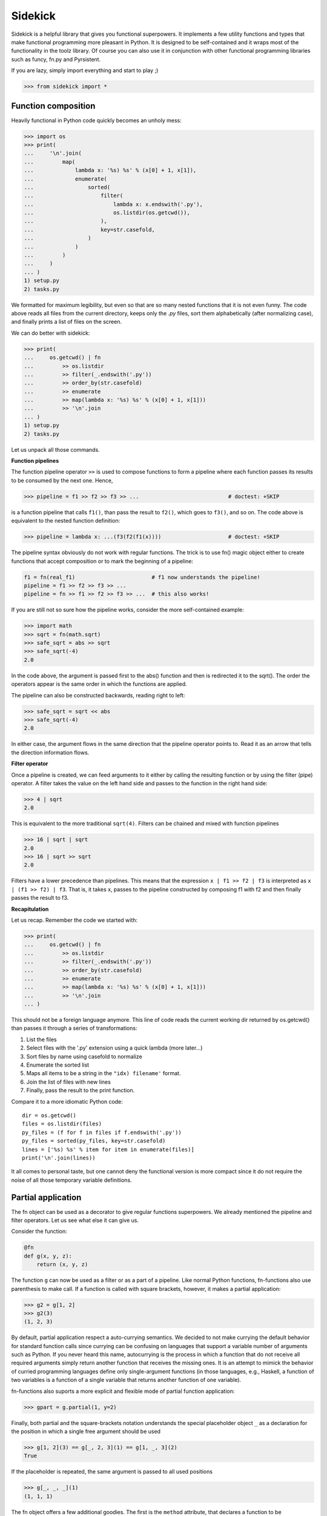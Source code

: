========
Sidekick
========

Sidekick is a helpful library that gives you functional superpowers.
It implements a few utility functions and types that make functional programming 
more pleasant in Python. It is designed to be self-contained and it wraps most
of the functionality in the toolz library. Of course you can also use it in
conjunction with other functional programming libraries such as funcy, fn.py and
Pyrsistent.

If you are lazy, simply import everything and start to play ;)

>>> from sidekick import *


Function composition
====================

Heavily functional in Python code quickly becomes an unholy mess:

>>> import os
>>> print(
...     '\n'.join(
...         map(
...             lambda x: '%s) %s' % (x[0] + 1, x[1]), 
...             enumerate(
...                 sorted(
...                     filter(
...                         lambda x: x.endswith('.py'),
...                         os.listdir(os.getcwd()), 
...                     ),
...                     key=str.casefold,
...                 )
...             )
...         )    
...     )
... )
1) setup.py
2) tasks.py

We formatted for maximum legibility, but even so that are so many nested 
functions that it is not even funny. The code above reads all files from  
the current directory, keeps only the `.py` files, sort them alphabetically 
(after normalizing case), and finally prints a list of files on the screen.

We can do better with sidekick:

>>> print(
...     os.getcwd() | fn
...         >> os.listdir
...         >> filter(_.endswith('.py'))
...         >> order_by(str.casefold)
...         >> enumerate
...         >> map(lambda x: '%s) %s' % (x[0] + 1, x[1]))
...         >> '\n'.join
... )
1) setup.py
2) tasks.py

Let us unpack all those commands.

**Function pipelines**

The function pipeline operator ``>>`` is used to compose 
functions to form a pipeline where each function passes its results to be 
consumed by the next one. Hence,

>>> pipeline = f1 >> f2 >> f3 >> ...                            # doctest: +SKIP
  
is a function pipeline that calls ``f1()``, than pass the result to ``f2()``, 
which goes to ``f3()``, and so on. The code above is equivalent to the nested 
function definition:

>>> pipeline = lambda x: ...(f3(f2(f1(x))))                     # doctest: +SKIP

The pipeline syntax obviously do not work with regular functions. The 
trick is to use fn() magic object either to create functions that accept 
composition or to mark the beginning of a pipeline:

.. ignore-next-block
.. code-block:: python

    f1 = fn(real_f1)                        # f1 now understands the pipeline!
    pipeline = f1 >> f2 >> f3 >> ...                            
    pipeline = fn >> f1 >> f2 >> f3 >> ...  # this also works!

If you are still not so sure how the pipeline works, consider the more 
self-contained example: 

>>> import math
>>> sqrt = fn(math.sqrt)
>>> safe_sqrt = abs >> sqrt
>>> safe_sqrt(-4)
2.0

In the code above, the argument is passed first to the abs() function and then 
is redirected it to the sqrt(). The order the operators appear is the same 
order in which the functions are applied.

The pipeline can also be constructed backwards, reading right to left:

>>> safe_sqrt = sqrt << abs  
>>> safe_sqrt(-4)
2.0

In either case, the argument flows in the same direction that the pipeline 
operator points to. Read it as an arrow that tells the direction information
flows.


**Filter operator**

Once a pipeline is created, we can feed arguments to it either by calling 
the resulting function or by using the filter (pipe) operator. A filter takes 
the value on the left hand side and passes to the function in the right hand 
side:

>>> 4 | sqrt
2.0

This is equivalent to the more traditional ``sqrt(4)``. Filters can be chained
and mixed with function pipelines

>>> 16 | sqrt | sqrt
2.0
>>> 16 | sqrt >> sqrt
2.0

Filters have a lower precedence than pipelines. This means that the expression
``x | f1 >> f2 | f3``  is interpreted as ``x | (f1 >> f2) | f3``. That is, it 
takes x, passes to the pipeline constructed by composing f1 with f2 and then 
finally passes the result to f3.


**Recapitulation**

Let us recap. Remember the code we started with: 

.. ignore-next-block

>>> print(
...     os.getcwd() | fn
...         >> os.listdir
...         >> filter(_.endswith('.py'))
...         >> order_by(str.casefold)
...         >> enumerate
...         >> map(lambda x: '%s) %s' % (x[0] + 1, x[1]))
...         >> '\n'.join
... )

This should not be a foreign language anymore. This line of code reads the current 
working dir returned by os.getcwd() than passes it through a series of 
transformations:

1. List the files
2. Select files with the '.py' extension using a quick lambda (more later...)
3. Sort files by name using casefold to normalize
4. Enumerate the sorted list
5. Maps all items to be a string in the ``"idx) filename'`` format.
6. Join the list of files with new lines
7. Finally, pass the result to the print function.    

Compare it to a more idiomatic Python code::

    dir = os.getcwd()
    files = os.listdir(files)
    py_files = (f for f in files if f.endswith('.py'))
    py_files = sorted(py_files, key=str.casefold)
    lines = ['%s) %s' % item for item in enumerate(files)]
    print('\n'.join(lines))

It all comes to personal taste, but one cannot deny the functional version 
is more compact since it do not require the noise of all those temporary 
variable definitions.


Partial application
===================

The fn object can be used as a decorator to give regular functions 
superpowers. We already mentioned the pipeline and filter operators. Let us see
what else it can give us.

Consider the function:

.. code-block:: python

    @fn
    def g(x, y, z):
        return (x, y, z)

The function ``g`` can now be used as a filter or as a part of a pipeline. 
Like normal Python functions, fn-functions also use parenthesis to make call. 
If a function is called with square brackets, however, it makes a partial 
application:

>>> g2 = g[1, 2]
>>> g2(3)
(1, 2, 3)

By default, partial application respect a auto-currying semantics. We decided to
not make currying the default behavior for standard function calls since 
currying can be confusing on languages that support a variable number
of arguments such as Python. If you never heard this name, autocurrying is the 
process in which a function that do not receive all required arguments simply 
return another function that receives the missing ones. It is an attempt to 
mimick the behavior of curried programming languages define only single-argument
functions (in those languages, e.g., Haskell, a function of two variables is
a function of a single variable that returns another function of one variable).

fn-functions also suports a more explicit and flexible mode of partial function 
application:

>>> gpart = g.partial(1, y=2)

Finally, both partial and the square-brackets notation understands the special 
placeholder object ``_`` as a declaration for the position in which a single
free argument should be used

>>> g[1, 2](3) == g[_, 2, 3](1) == g[1, _, 3](2)
True

If the placeholder is repeated, the same argument is passed to all used 
positions

>>> g[_, _, _](1)
(1, 1, 1)

The fn object offers a few additional goodies. The first is the ``method`` 
attribute, that declares a function to be autocurrying::

>>> g = fn.curried(lambda x, y, z: x + y + z)
>>> g(1, 2, 3) == g(1, 2)(3) == g(1)(2)(3) == 6
True

Secondly, the fn object itself accepts the bracket notation and can be used
to define partial application directly when the function is created::

.. skip-next-block
.. code-block:: python

    g_ = lambda x, y, z: x + y + z
    fn[g]           # the same as fn(g)
    fn[g, 1]        # the same as fn(g)[1]
    fn[g, _, 2, 3]  # the same as fn(g)[_, 2, 3] (you get the idea!)


Quick lambdas
=============

The previous section introduced the placeholder object ``_``. It exists in order
to create quick lambdas for use in functional code. Functional code relies on
lots of short anonymous functions and seems that nobody likes Python 
lambda's syntax: it is ugly, a bit too verbose and not particularly readable. 
Even Javascript did it right with ES6, so why wouldn't we?

Sidekick provides a quick way to define lambdas using the placeholder object. 
Just create an arbitrary Python expression and wrap it with the fn() object. 

>>> inc = fn(_ + 1)
>>> total_cost = fn(_.num_items * _.price)

In the future, we may create additional placeholders such as ``__`` and ``___`` 
to define functions with multiple arguments. For now, use a lambda.


Predicates
==========

Predicates are functions that receive a single argument and return a boolean. 
They are used in many contexts, usually to select elements in an collection. 
Consider Python's builtin filter function:

>>> names = ['foo', 'bar', 'ham']

Sidekick extends the builtin filter function to accept placeholder expressions
and curring.

>>> filtered = filter(_.startswith('f'), names)

The result is a filter object, which we convert to a list using the magic ``| L``
filter notation:

>>> filtered | L
['foo']

In sidekick we can expliclty tell that a quick lambda or a function is a
predicate by wrapping it with the predicate function:

>>> startswith_f = predicate(_.startswith('f'))
>>> filter(startswith_f, names) | L
['foo']

For now it is just the same as using a regular function. Predicate functions,
however, compose nicely under boolean expressions. This makes it easier to
create complex predicates instead of relying on awkward lambda functions:

>>> startswith_b = predicate(_.startswith('b'))
>>> filter(startswith_f | startswith_b, names) | L
['foo', 'bar']


Record types
============

Classes are often used as a heavy-weight solution to types that behave 
essentially as a bag of values. Python do not have very good builtin solutions 
to this problem: literal string keys of dictionaries are ugly to read and a 
pain to type. ``namedtuples`` have an awkward API and can bring some unwanted 
tuple/sequence semantics in surprising places. Finally, SimpleNamespace fail in 
subtle ways such as not implementing the hash protocol.

Sidekick provides two lightweight functions for creating on-the-fly record 
types: :cls:`record` and :cls:`namespace` that resemble the SimpleNamespace 
type.

Just call ``record()`` with a few named arguments to create a new immutable
value

>>> pt = record(x=1, y=2)

This defines a new record with .x and .y attributes

>>> pt.x, pt.y
(1, 2)

Records are immutable and should be favored when mutability is not strictly 
required. If you need a mutable bag of values, use :cls:`namespace`. It behaves 
similarly to :cls:`record`, but it allows mutation:

>>> pt = namespace(x=1, y=2)


Custom record types
-------------------

While record() and namespace() types can be useful, it is often more prudent to
define the structure of a record type explicitly since it is easy to miss a few
parameters, or to make a typo. In most cases, you should favor custom record
types created deriving from the Record class:

>>> class Point2D(Record):
...     x = field()
...     y = field()

(Of course we could include a few methods, but lets forget about it now).

This is a little bit more work, but it will surely save you from a few bugs
later on. Point2D instances expect to have exactly two attributes named x and y,
and you cannot skip one of them or set a third z coordinate.
Another subtle but useful advantage is that Point2D constructor also accepts
positional arguments, so ``Point2D(1, 2)`` is also a valid way to construct 
an instance.
   
Even if you do not plan to diverge much from OO, Record is a nice starting point 
to defining your own classes. They already implement a few useful methods that
Python does not provide useful default implementations: no need to override
__init__, __repr__, __eq__ and __hash__. Also Record subclasses are immutable
by default. Python classes do not provide a good way for doing this, and with
records you can always opt-out if mutability is required:

>>> class Point2D(Record, mutable=True):
...     x = field()
...     y = field()

Record fields can declare default values and in the future we plan to support
additional features such as type-checking and validation.

>>> class Point2D(Record):
...     x = field()
...     y = field()
...     origin = field(default=(0, 0))


Union types
===========

Union types represent types that can be in one of a series of different states. 
Most functional languages implement Union types (a.k.a. abstract data types), 
as one of the basic ways to create composite types. 


Usage
-----
    
A new Union types is declared using the pipe sintax. We define each state by 
invoking an attribute from the ``opt`` special object: 

>>> Maybe = opt.Just(object) | opt.Nothing

The Maybe type represents values that can either exist in the "Just" state or
be Nothing. Notice that Nothing is a singleton that accepts no argument, while
Just requires a single argument which corresponds to the value held by the
Maybe instance.

We create instances by calling the Just(...) or the Nothing constructors

>>> x = Maybe.Just(42)
>>> y = Maybe.Nothing   # ok, that is technically not calling a constructor...

Maybe types is a functional response to the infamous null pointer. Instead of
having the null value lurking around in every corner, we explicitly model 
nullable objects as instances of the Maybe type. 

Using a maybe almost always requires some sort of pattern matching. This is the 
closest we can get in Python::

    if x.just:
        print('value is:', x.value)
    elif x.nothing:
        print('x is empty')
    
The other possibility is to use the match method::

    # Poor man's version of Haskell's pattern matching
    is_the_answer = x.case_of(
        just=lambda x:
            x == 42,

        nothing=lambda:
            False,
    )

Finally, if an specific pattern matching is used repeatedly, we can define a 
type matching function with the notation::

    is_the_answer_fn = Maybe.case_fn(
       just=lambda x:
            x == 42,

        nothing=lambda:
            False,
    )
    is_the_answer = is_the_answer_fn(x)

This is equivalent to the prior method, but it should be faster if the case 
function is called lots of times.


The Maybe type
--------------

While in real functional languages the Maybe type is usually defined just as 
we shown above, Python is an OO language and it might be more useful to define 
it as a class with a few extra methods. Sidekick's Maybe implements a few 
extra goodies besides the plain definition.

##TODO: specific documentation 


The Result type
---------------

The result type (sans extensions) is defined as::

    Result = opt.Ok(object) | opt.Err(object)

Hence it has two states: Ok and Err that both can hold additional data. Result
is a functional way to represent a computation that may fail. It is used where
in Python one would normally use a traceback.

##TODO: specific documentation 